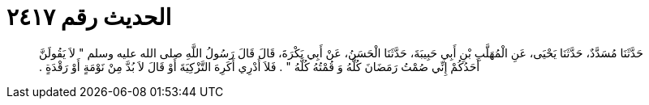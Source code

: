 
= الحديث رقم ٢٤١٧

[quote.hadith]
حَدَّثَنَا مُسَدَّدٌ، حَدَّثَنَا يَحْيَى، عَنِ الْمُهَلَّبِ بْنِ أَبِي حَبِيبَةَ، حَدَّثَنَا الْحَسَنُ، عَنْ أَبِي بَكْرَةَ، قَالَ قَالَ رَسُولُ اللَّهِ صلى الله عليه وسلم ‏"‏ لاَ يَقُولَنَّ أَحَدُكُمْ إِنِّي صُمْتُ رَمَضَانَ كُلَّهُ وَ قُمْتُهُ كُلَّهُ ‏"‏ ‏.‏ فَلاَ أَدْرِي أَكَرِهَ التَّزْكِيَةَ أَوْ قَالَ لاَ بُدَّ مِنْ نَوْمَةٍ أَوْ رَقْدَةٍ ‏.‏